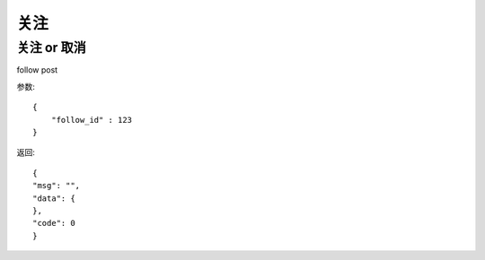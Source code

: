 关注
==============================

关注 or 取消
-------------------
follow  post

参数::

    {
        "follow_id" : 123
    }

返回::

    {
    "msg": "",
    "data": {
    },
    "code": 0
    }


